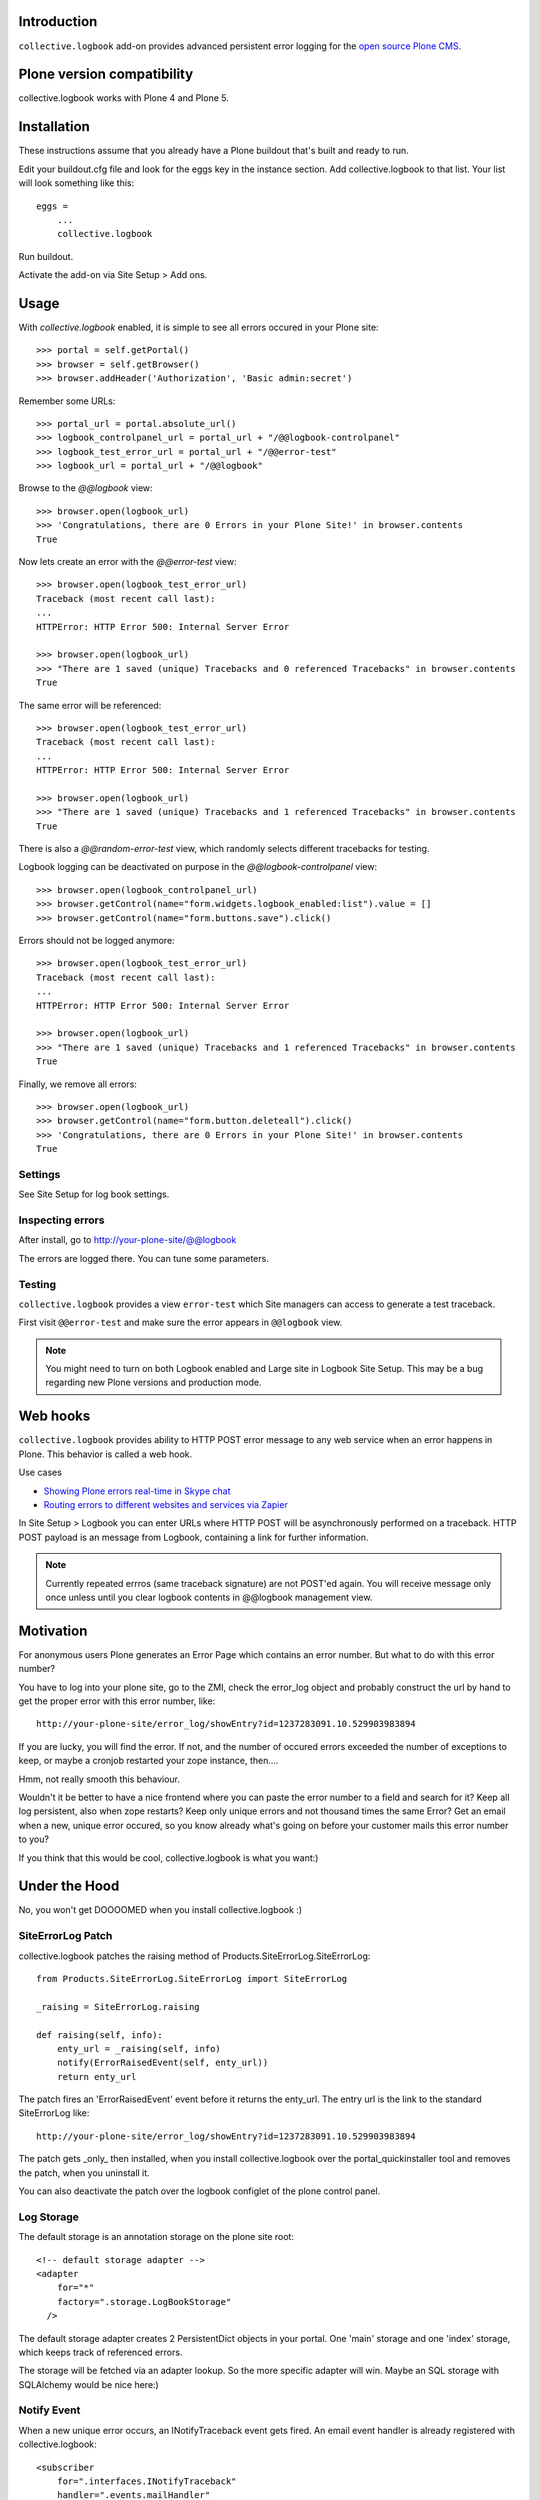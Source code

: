 Introduction
------------

``collective.logbook`` add-on provides
advanced persistent error logging for the `open source Plone CMS <http://plone.org>`_.

.. contents :: :local:

Plone version compatibility
---------------------------

collective.logbook works with Plone 4 and Plone 5.

Installation
------------

These instructions assume that you already have a Plone buildout that's built
and ready to run.

Edit your buildout.cfg file and look for the eggs key in the instance section.
Add collective.logbook to that list. Your list will look something like this::

    eggs =
        ...
        collective.logbook

Run buildout.

Activate the add-on via Site Setup > Add ons.

Usage
-----

With `collective.logbook` enabled, it is simple to see all errors occured in your Plone site::

    >>> portal = self.getPortal()
    >>> browser = self.getBrowser()
    >>> browser.addHeader('Authorization', 'Basic admin:secret')

Remember some URLs::

    >>> portal_url = portal.absolute_url()
    >>> logbook_controlpanel_url = portal_url + "/@@logbook-controlpanel"
    >>> logbook_test_error_url = portal_url + "/@@error-test"
    >>> logbook_url = portal_url + "/@@logbook"

Browse to the `@@logbook` view::

    >>> browser.open(logbook_url)
    >>> 'Congratulations, there are 0 Errors in your Plone Site!' in browser.contents
    True

Now lets create an error with the `@@error-test` view::

    >>> browser.open(logbook_test_error_url)
    Traceback (most recent call last):
    ...
    HTTPError: HTTP Error 500: Internal Server Error

    >>> browser.open(logbook_url)
    >>> "There are 1 saved (unique) Tracebacks and 0 referenced Tracebacks" in browser.contents
    True

The same error will be referenced::

    >>> browser.open(logbook_test_error_url)
    Traceback (most recent call last):
    ...
    HTTPError: HTTP Error 500: Internal Server Error

    >>> browser.open(logbook_url)
    >>> "There are 1 saved (unique) Tracebacks and 1 referenced Tracebacks" in browser.contents
    True

There is also a `@@random-error-test` view, which randomly selects different tracebacks for testing.

Logbook logging can be deactivated on purpose in the `@@logbook-controlpanel` view::

    >>> browser.open(logbook_controlpanel_url)
    >>> browser.getControl(name="form.widgets.logbook_enabled:list").value = []
    >>> browser.getControl(name="form.buttons.save").click()

Errors should not be logged anymore::

    >>> browser.open(logbook_test_error_url)
    Traceback (most recent call last):
    ...
    HTTPError: HTTP Error 500: Internal Server Error

    >>> browser.open(logbook_url)
    >>> "There are 1 saved (unique) Tracebacks and 1 referenced Tracebacks" in browser.contents
    True

Finally, we remove all errors::

    >>> browser.open(logbook_url)
    >>> browser.getControl(name="form.button.deleteall").click()
    >>> 'Congratulations, there are 0 Errors in your Plone Site!' in browser.contents
    True


Settings
~~~~~~~~

See Site Setup for log book settings.

Inspecting errors
~~~~~~~~~~~~~~~~~~

After install, go to http://your-plone-site/@@logbook

The errors are logged there. You can tune some parameters.

Testing
~~~~~~~

``collective.logbook`` provides a view ``error-test`` which Site managers can access to
generate a test traceback.

First visit ``@@error-test`` and make sure the error appears in ``@@logbook`` view.

.. note ::

    You might need to turn on both Logbook enabled and Large site in Logbook Site Setup.
    This may be a bug regarding new Plone versions and production mode.

Web hooks
---------

``collective.logbook`` provides ability to HTTP POST
error message to any web service when an error happens in Plone.
This behavior is called a web hook.

Use cases

* `Showing Plone errors real-time in Skype chat <https://github.com/opensourcehacker/sevabot>`_

* `Routing errors to different websites and services via Zapier <https://zapier.com/>`_

In Site Setup > Logbook you can enter URLs where HTTP POST will be asynchronously
performed on a traceback. HTTP POST payload is an message from Logbook,
containing a link for further information.

.. note ::

    Currently repeated errros (same traceback signature) are not POST'ed again.
    You will receive message only once unless until you clear logbook contents in
    @@logbook management view.


Motivation
----------

For anonymous users Plone generates an Error Page which contains an error
number. But what to do with this error number?

You have to log into your plone site, go to the ZMI, check the error_log
object and probably construct the url by hand to get the proper error with
this error number, like::

    http://your-plone-site/error_log/showEntry?id=1237283091.10.529903983894

If you are lucky, you will find the error. If not, and the number of occured
errors exceeded the number of exceptions to keep, or maybe a cronjob restarted
your zope instance, then....

Hmm, not really smooth this behaviour.

Wouldn't it be better to have a nice frontend where you can paste the error
number to a field and search for it? Keep all log persistent, also when zope
restarts? Keep only unique errors and not thousand times the same Error? Get
an email when a new, unique error occured, so you know already what's going on
before your customer mails this error number to you?

If you think that this would be cool, collective.logbook is what you want:)


Under the Hood
--------------

No, you won't get DOOOOMED when you install collective.logbook :)


SiteErrorLog Patch
~~~~~~~~~~~~~~~~~~

collective.logbook patches the raising method of
Products.SiteErrorLog.SiteErrorLog::

    from Products.SiteErrorLog.SiteErrorLog import SiteErrorLog

    _raising = SiteErrorLog.raising

    def raising(self, info):
        enty_url = _raising(self, info)
        notify(ErrorRaisedEvent(self, enty_url))
        return enty_url

The patch fires an 'ErrorRaisedEvent' event before it returns the enty_url.
The entry url is the link to the standard SiteErrorLog like::

    http://your-plone-site/error_log/showEntry?id=1237283091.10.529903983894

The patch gets _only_ then installed, when you install collective.logbook over
the portal_quickinstaller tool and removes the patch, when you uninstall it.

You can also deactivate the patch over the logbook configlet of the plone
control panel.


Log Storage
~~~~~~~~~~~

The default storage is an annotation storage on the plone site root::

    <!-- default storage adapter -->
    <adapter
        for="*"
        factory=".storage.LogBookStorage"
      />

The default storage adapter creates 2 PersistentDict objects in your portal.
One 'main' storage and one 'index' storage, which keeps track of referenced
errors.


The storage will be fetched via an adapter lookup. So the more specific
adapter will win. Maybe an SQL storage with SQLAlchemy would be nice here:)


Notify Event
~~~~~~~~~~~~

When a new unique error occurs, an INotifyTraceback event gets fired. An
email event handler is already registered with collective.logbook::

    <subscriber
        for=".interfaces.INotifyTraceback"
        handler=".events.mailHandler"
      />

This handler will email new tracebacks to the list of email adresses
specified in the logbook configlet of the plone control panel.


Configuration
~~~~~~~~~~~~~

collective.logbook now uses Plone 5's registry to store its configuration.
It has 3 configuration keys:

  - logbook.logbook_log_mails
  - logbook.logbook_large_site
  - logbook.logbook_webhook_urls

These properties take the values you enter in logbook configlet in the plone
control panel.

The first one is used to email new tracebacks to these email addresses.

The second one changes some behaviour for large sites.

The third one does an HTTP POST to some URLs when an error occurs.
